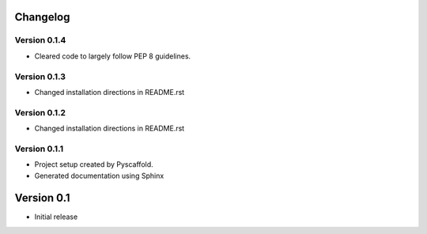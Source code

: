 Changelog
=========

Version 0.1.4
-------------
- Cleared code to largely follow PEP 8 guidelines.

Version 0.1.3
-------------
- Changed installation directions in README.rst

Version 0.1.2
-------------
- Changed installation directions in README.rst

Version 0.1.1
-------------
- Project setup created by Pyscaffold.

- Generated documentation using Sphinx

Version 0.1
===========

- Initial release
